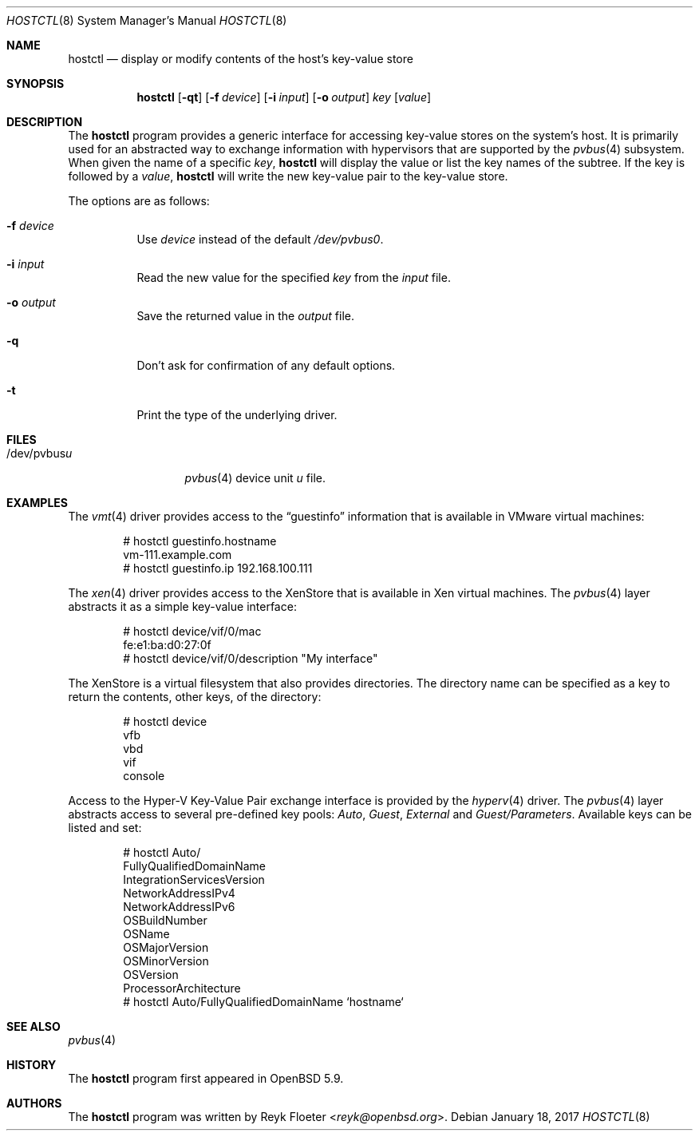 .\" $OpenBSD: hostctl.8,v 1.4 2017/01/18 19:57:56 mikeb Exp $
.\"
.\" Copyright (c) 2016 Reyk Floeter <reyk@openbsd.org>
.\"
.\" Permission to use, copy, modify, and distribute this software for any
.\" purpose with or without fee is hereby granted, provided that the above
.\" copyright notice and this permission notice appear in all copies.
.\"
.\" THE SOFTWARE IS PROVIDED "AS IS" AND THE AUTHOR DISCLAIMS ALL WARRANTIES
.\" WITH REGARD TO THIS SOFTWARE INCLUDING ALL IMPLIED WARRANTIES OF
.\" MERCHANTABILITY AND FITNESS. IN NO EVENT SHALL THE AUTHOR BE LIABLE FOR
.\" ANY SPECIAL, DIRECT, INDIRECT, OR CONSEQUENTIAL DAMAGES OR ANY DAMAGES
.\" WHATSOEVER RESULTING FROM LOSS OF USE, DATA OR PROFITS, WHETHER IN AN
.\" ACTION OF CONTRACT, NEGLIGENCE OR OTHER TORTIOUS ACTION, ARISING OUT OF
.\" OR IN CONNECTION WITH THE USE OR PERFORMANCE OF THIS SOFTWARE.
.\"
.Dd $Mdocdate: January 18 2017 $
.Dt HOSTCTL 8
.Os
.Sh NAME
.Nm hostctl
.Nd display or modify contents of the host's key-value store
.Sh SYNOPSIS
.Nm
.Op Fl qt
.Op Fl f Ar device
.Op Fl i Ar input
.Op Fl o Ar output
.Ar key
.Op Ar value
.Sh DESCRIPTION
The
.Nm
program provides a generic interface for accessing key-value stores on
the system's host.
It is primarily used for an abstracted way to exchange information
with hypervisors that are supported by the
.Xr pvbus 4
subsystem.
When given the name of a specific
.Ar key ,
.Nm
will display the value or list the key names of the subtree.
If the key is followed by a
.Ar value ,
.Nm
will write the new key-value pair to the key-value store.
.Pp
The options are as follows:
.Bl -tag -width Ds
.It Fl f Ar device
Use
.Ar device
instead of the default
.Pa /dev/pvbus0 .
.It Fl i Ar input
Read the new value for the specified
.Ar key
from the
.Ar input
file.
.It Fl o Ar output
Save the returned value in the
.Ar output
file.
.It Fl q
Don't ask for confirmation of any default options.
.It Fl t
Print the type of the underlying driver.
.El
.Sh FILES
.Bl -tag -width "/dev/pvbusX" -compact
.It /dev/pvbus Ns Ar u
.Xr pvbus 4
device unit
.Ar u
file.
.El
.Sh EXAMPLES
The
.Xr vmt 4
driver provides access to the
.Dq guestinfo
information that is available in VMware virtual machines:
.Bd -literal -offset indent
# hostctl guestinfo.hostname
vm-111.example.com
# hostctl guestinfo.ip 192.168.100.111
.Ed
.Pp
The
.Xr xen 4
driver provides access to the XenStore that is available in Xen
virtual machines.
The
.Xr pvbus 4
layer abstracts it as a simple key-value interface:
.Bd -literal -offset indent
# hostctl device/vif/0/mac
fe:e1:ba:d0:27:0f
# hostctl device/vif/0/description "My interface"
.Ed
.Pp
The XenStore is a virtual filesystem that also provides directories.
The directory name can be specified as a key to return the contents,
other keys, of the directory:
.Bd -literal -offset indent
# hostctl device
vfb
vbd
vif
console
.Ed
.Pp
Access to the Hyper-V Key-Value Pair exchange interface is provided by the
.Xr hyperv 4
driver.
The
.Xr pvbus 4
layer abstracts access to several pre-defined key pools:
.Em Auto ,
.Em Guest ,
.Em External
and
.Em Guest/Parameters .
Available keys can be listed and set:
.Bd -literal -offset indent
# hostctl Auto/
FullyQualifiedDomainName
IntegrationServicesVersion
NetworkAddressIPv4
NetworkAddressIPv6
OSBuildNumber
OSName
OSMajorVersion
OSMinorVersion
OSVersion
ProcessorArchitecture
# hostctl Auto/FullyQualifiedDomainName `hostname`
.Ed
.Sh SEE ALSO
.Xr pvbus 4
.Sh HISTORY
The
.Nm
program first appeared in
.Ox 5.9 .
.Sh AUTHORS
The
.Nm
program was written by
.An Reyk Floeter Aq Mt reyk@openbsd.org .
